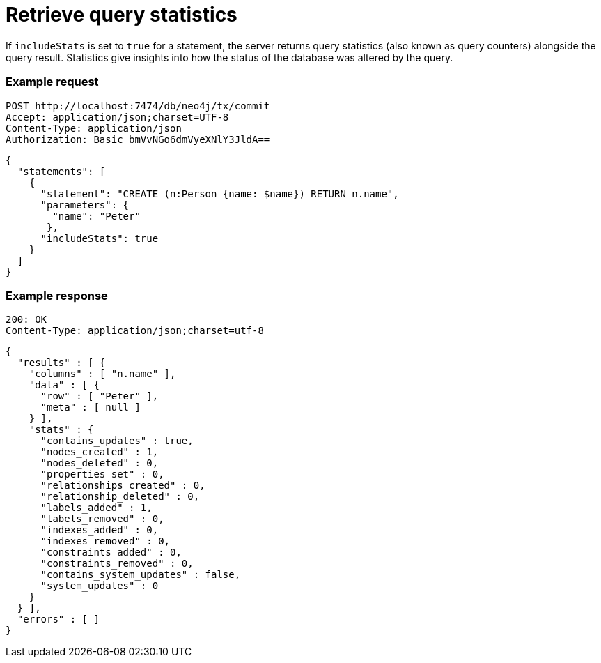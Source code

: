 = Retrieve query statistics

If `includeStats` is set to `true` for a statement, the server returns query statistics (also known as query counters) alongside the query result. Statistics give insights into how the status of the database was altered by the query.

====
[discrete]
=== Example request

[source, headers]
----
POST http://localhost:7474/db/neo4j/tx/commit
Accept: application/json;charset=UTF-8
Content-Type: application/json
Authorization: Basic bmVvNGo6dmVyeXNlY3JldA==
----

[source, JSON]
----
{
  "statements": [
    {
      "statement": "CREATE (n:Person {name: $name}) RETURN n.name",
      "parameters": {
        "name": "Peter"
       },
      "includeStats": true
    }
  ]
}
----

[discrete]
=== Example response

[source, headers]
----
200: OK
Content-Type: application/json;charset=utf-8
----

[source, JSON]
----
{
  "results" : [ {
    "columns" : [ "n.name" ],
    "data" : [ {
      "row" : [ "Peter" ],
      "meta" : [ null ]
    } ],
    "stats" : {
      "contains_updates" : true,
      "nodes_created" : 1,
      "nodes_deleted" : 0,
      "properties_set" : 0,
      "relationships_created" : 0,
      "relationship_deleted" : 0,
      "labels_added" : 1,
      "labels_removed" : 0,
      "indexes_added" : 0,
      "indexes_removed" : 0,
      "constraints_added" : 0,
      "constraints_removed" : 0,
      "contains_system_updates" : false,
      "system_updates" : 0
    }
  } ],
  "errors" : [ ]
}
----
====
